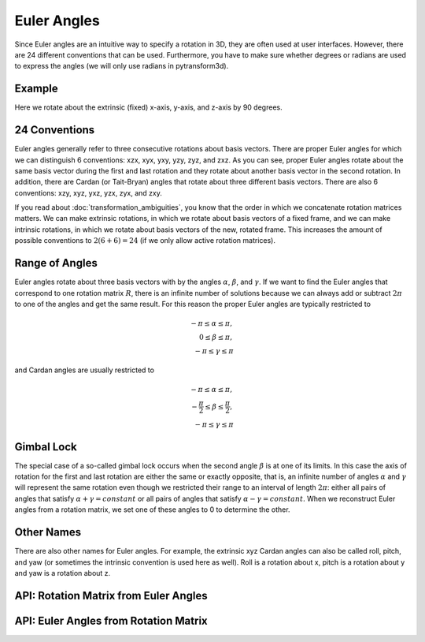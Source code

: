 .. _euler_angles:

============
Euler Angles
============

Since Euler angles are an intuitive way to specify a rotation in 3D, they
are often used at user interfaces. However, there are 24 different
conventions that can be used. Furthermore, you have to make sure whether
degrees or radians are used to express the angles (we will only use
radians in pytransform3d).

-------
Example
-------

Here we rotate about the extrinsic (fixed) x-axis, y-axis, and z-axis by
90 degrees.

.. plot:: ../../examples/plots/plot_euler_angles.py

--------------
24 Conventions
--------------

Euler angles generally refer to three consecutive rotations about basis
vectors. There are proper Euler angles for which we can distinguish
6 conventions: xzx, xyx, yxy, yzy, zyz, and zxz. As you can see, proper
Euler angles rotate about the same basis vector during the first and last
rotation and they rotate about another basis vector in the second rotation.
In addition, there are Cardan (or Tait-Bryan) angles that rotate about
three different basis vectors. There are also 6 conventions:
xzy, xyz, yxz, yzx, zyx, and zxy.

If you read about :doc:`transformation_ambiguities`, you know that the
order in which we concatenate rotation matrices matters. We can make
extrinsic rotations, in which we rotate about basis vectors of a fixed
frame, and we can make intrinsic rotations, in which we rotate about
basis vectors of the new, rotated frame. This increases the amount of
possible conventions to :math:`2 (6 + 6) = 24` (if we only allow active
rotation matrices).

---------------
Range of Angles
---------------

Euler angles rotate about three basis vectors with by the angles
:math:`\alpha`, :math:`\beta`, and :math:`\gamma`. If we want to find the
Euler angles that correspond to one rotation matrix :math:`R`, there is an
infinite number of solutions because we can always add or subtract
:math:`2\pi` to one of the angles and get the same result. For this
reason the proper Euler angles are typically restricted to

.. math::

    -\pi \leq \alpha \leq \pi,\\
    0 \leq \beta \leq \pi,\\
    -\pi \leq \gamma \leq \pi

and Cardan angles are usually restricted to

.. math::

    -\pi \leq \alpha \leq \pi,\\
    -\frac{\pi}{2} \leq \beta \leq \frac{\pi}{2},\\
    -\pi \leq \gamma \leq \pi

-----------
Gimbal Lock
-----------

The special case of a so-called gimbal lock occurs when the second angle
:math:`\beta` is at one of its limits. In this case the axis of rotation
for the first and last rotation are either the same or exactly opposite,
that is, an infinite number of angles :math:`\alpha` and :math:`\gamma`
will represent the same rotation even though we restricted their range
to an interval of length :math:`2\pi`: either all pairs of angles that
satisfy :math:`\alpha + \gamma = constant` or all pairs of angles
that satisfy :math:`\alpha - \gamma = constant`. When we reconstruct
Euler angles from a rotation matrix, we set one of these angles to 0 to
determine the other.

-----------
Other Names
-----------

There are also other names for Euler angles. For example, the extrinsic
xyz Cardan angles can also be called roll, pitch, and yaw (or sometimes
the intrinsic convention is used here as well). Roll is a rotation about
x, pitch is a rotation about y and yaw is a rotation about z.

--------------------------------------
API: Rotation Matrix from Euler Angles
--------------------------------------

.. autosummary::
   :toctree: _apidoc/
   :template: function.rst

   ~pytransform3d.rotations.active_matrix_from_intrinsic_euler_xzx
   ~pytransform3d.rotations.active_matrix_from_extrinsic_euler_xzx
   ~pytransform3d.rotations.active_matrix_from_intrinsic_euler_xyx
   ~pytransform3d.rotations.active_matrix_from_extrinsic_euler_xyx
   ~pytransform3d.rotations.active_matrix_from_intrinsic_euler_yxy
   ~pytransform3d.rotations.active_matrix_from_extrinsic_euler_yxy
   ~pytransform3d.rotations.active_matrix_from_intrinsic_euler_yzy
   ~pytransform3d.rotations.active_matrix_from_extrinsic_euler_yzy
   ~pytransform3d.rotations.active_matrix_from_intrinsic_euler_zyz
   ~pytransform3d.rotations.active_matrix_from_extrinsic_euler_zyz
   ~pytransform3d.rotations.active_matrix_from_intrinsic_euler_zxz
   ~pytransform3d.rotations.active_matrix_from_extrinsic_euler_zxz
   ~pytransform3d.rotations.active_matrix_from_intrinsic_euler_xzy
   ~pytransform3d.rotations.active_matrix_from_extrinsic_euler_xzy
   ~pytransform3d.rotations.active_matrix_from_intrinsic_euler_xyz
   ~pytransform3d.rotations.active_matrix_from_extrinsic_euler_xyz
   ~pytransform3d.rotations.active_matrix_from_intrinsic_euler_yxz
   ~pytransform3d.rotations.active_matrix_from_extrinsic_euler_yxz
   ~pytransform3d.rotations.active_matrix_from_intrinsic_euler_yzx
   ~pytransform3d.rotations.active_matrix_from_extrinsic_euler_yzx
   ~pytransform3d.rotations.active_matrix_from_intrinsic_euler_zyx
   ~pytransform3d.rotations.active_matrix_from_extrinsic_euler_zyx
   ~pytransform3d.rotations.active_matrix_from_intrinsic_euler_zxy
   ~pytransform3d.rotations.active_matrix_from_extrinsic_euler_zxy
   ~pytransform3d.rotations.active_matrix_from_extrinsic_roll_pitch_yaw

--------------------------------------
API: Euler Angles from Rotation Matrix
--------------------------------------

.. autosummary::
   :toctree: _apidoc/
   :template: function.rst

   ~pytransform3d.rotations.intrinsic_euler_xzx_from_active_matrix
   ~pytransform3d.rotations.extrinsic_euler_xzx_from_active_matrix
   ~pytransform3d.rotations.intrinsic_euler_xyx_from_active_matrix
   ~pytransform3d.rotations.extrinsic_euler_xyx_from_active_matrix
   ~pytransform3d.rotations.intrinsic_euler_yxy_from_active_matrix
   ~pytransform3d.rotations.extrinsic_euler_yxy_from_active_matrix
   ~pytransform3d.rotations.intrinsic_euler_yzy_from_active_matrix
   ~pytransform3d.rotations.extrinsic_euler_yzy_from_active_matrix
   ~pytransform3d.rotations.intrinsic_euler_zyz_from_active_matrix
   ~pytransform3d.rotations.extrinsic_euler_zyz_from_active_matrix
   ~pytransform3d.rotations.intrinsic_euler_zxz_from_active_matrix
   ~pytransform3d.rotations.extrinsic_euler_zxz_from_active_matrix
   ~pytransform3d.rotations.intrinsic_euler_xzy_from_active_matrix
   ~pytransform3d.rotations.extrinsic_euler_xzy_from_active_matrix
   ~pytransform3d.rotations.intrinsic_euler_xyz_from_active_matrix
   ~pytransform3d.rotations.extrinsic_euler_xyz_from_active_matrix
   ~pytransform3d.rotations.intrinsic_euler_yxz_from_active_matrix
   ~pytransform3d.rotations.extrinsic_euler_yxz_from_active_matrix
   ~pytransform3d.rotations.intrinsic_euler_yzx_from_active_matrix
   ~pytransform3d.rotations.extrinsic_euler_yzx_from_active_matrix
   ~pytransform3d.rotations.intrinsic_euler_zyx_from_active_matrix
   ~pytransform3d.rotations.extrinsic_euler_zyx_from_active_matrix
   ~pytransform3d.rotations.intrinsic_euler_zxy_from_active_matrix
   ~pytransform3d.rotations.extrinsic_euler_zxy_from_active_matrix
